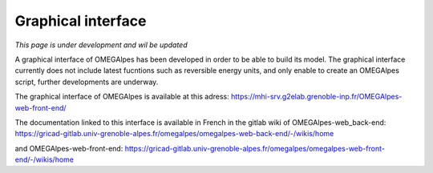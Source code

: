 Graphical interface
===================

*This page is under development and wil be updated*

A graphical interface of OMEGAlpes has been developed in order to be able
to build its model. The graphical interface currently does not include
latest fucntions such as reversible energy units, and only enable to create
an OMEGAlpes script, further developments are underway.

The graphical interface of OMEGAlpes is available at this adress:
https://mhi-srv.g2elab.grenoble-inp.fr/OMEGAlpes-web-front-end/

The documentation linked to this interface is available in French in the
gitlab wiki of OMEGAlpes-web_back-end:
https://gricad-gitlab.univ-grenoble-alpes.fr/omegalpes/omegalpes-web-back-end/-/wikis/home

and OMEGAlpes-web-front-end:
https://gricad-gitlab.univ-grenoble-alpes.fr/omegalpes/omegalpes-web-front-end/-/wikis/home
